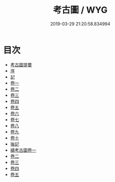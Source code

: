 #+TITLE: 考古圖 / WYG
#+DATE: 2019-03-29 21:20:58.834994
* 目次
 - [[file:KR3h0086_000.txt::000-1a][考古圖提要]]
 - [[file:KR3h0086_000.txt::000-6a][序]]
 - [[file:KR3h0086_000.txt::000-8a][記]]
 - [[file:KR3h0086_001.txt::001-1a][卷一]]
 - [[file:KR3h0086_002.txt::002-1a][卷二]]
 - [[file:KR3h0086_003.txt::003-1a][卷三]]
 - [[file:KR3h0086_004.txt::004-1a][卷四]]
 - [[file:KR3h0086_005.txt::005-1a][卷五]]
 - [[file:KR3h0086_006.txt::006-1a][卷六]]
 - [[file:KR3h0086_007.txt::007-1a][卷七]]
 - [[file:KR3h0086_008.txt::008-1a][卷八]]
 - [[file:KR3h0086_009.txt::009-1a][卷九]]
 - [[file:KR3h0086_010.txt::010-1a][卷十]]
 - [[file:KR3h0086_010.txt::010-28a][後記]]
 - [[file:KR3h0086_011.txt::011-1a][續考古圖卷一]]
 - [[file:KR3h0086_012.txt::012-1a][卷二]]
 - [[file:KR3h0086_013.txt::013-1a][卷三]]
 - [[file:KR3h0086_014.txt::014-1a][卷四]]
 - [[file:KR3h0086_015.txt::015-1a][卷五]]
